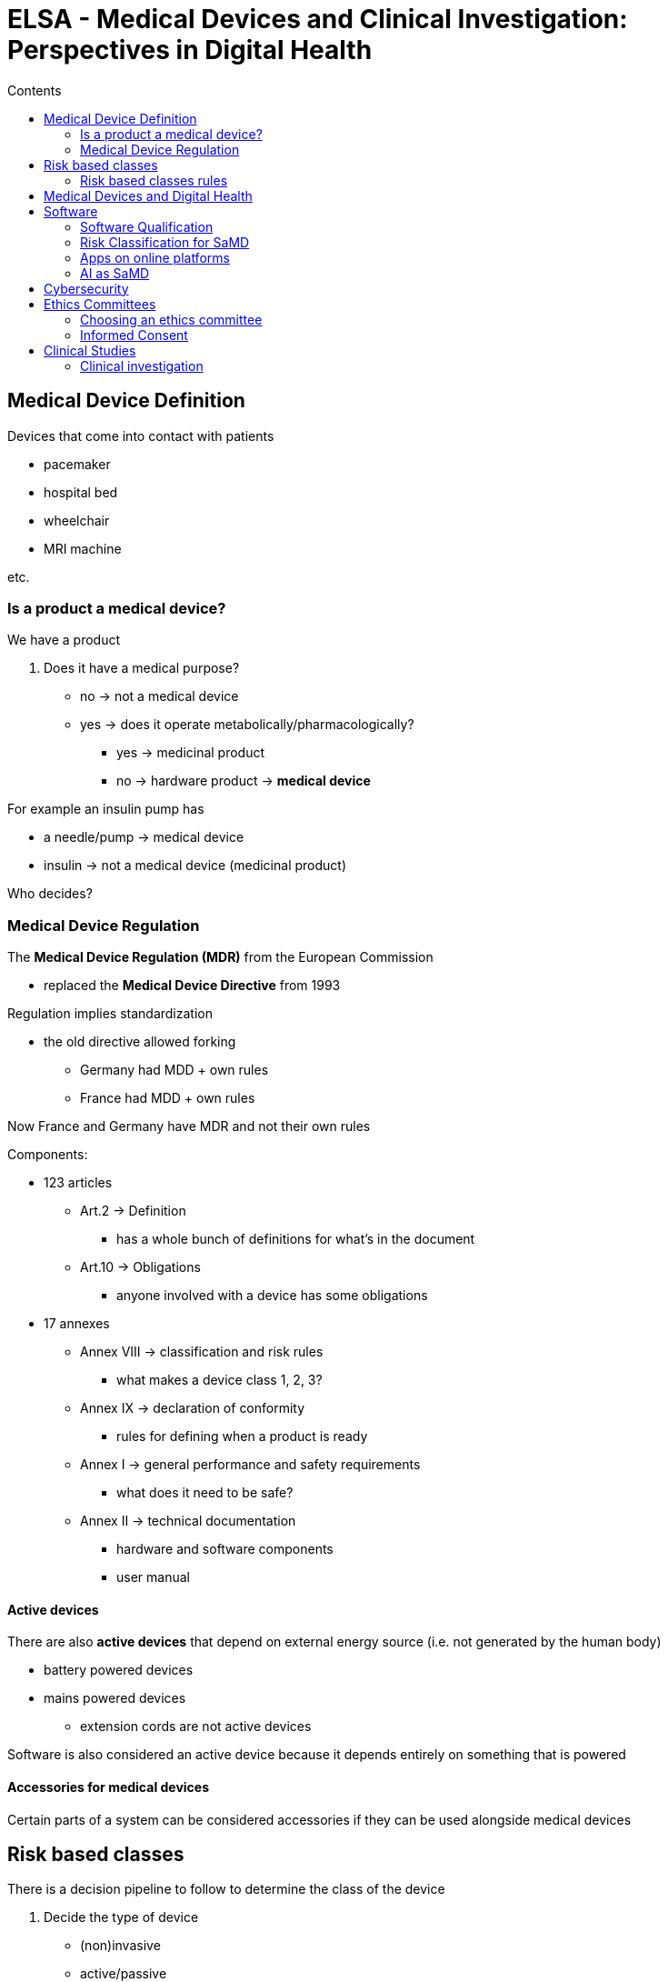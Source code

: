 = ELSA - Medical Devices and Clinical Investigation: Perspectives in Digital Health
:toc:
:toc-title: Contents
:nofooter:
:stem: latexmath

== Medical Device Definition

Devices that come into contact with patients

* pacemaker
* hospital bed
* wheelchair
* MRI machine

etc.

=== Is a product a medical device?

We have a product

. Does it have a medical purpose?
* no -> not a medical device
* yes -> does it operate metabolically/pharmacologically?
** yes -> medicinal product
** no -> hardware product -> *medical device*

For example an insulin pump has

* a needle/pump -> medical device
* insulin -> not a medical device (medicinal product)

Who decides?

=== Medical Device Regulation

The *Medical Device Regulation (MDR)* from the European Commission

* replaced the *Medical Device Directive* from 1993

Regulation implies standardization

* the old directive allowed forking
** Germany had MDD + own rules
** France had MDD + own rules

Now France and Germany have MDR and not their own rules

Components:

* 123 articles
** Art.2 -> Definition
*** has a whole bunch of definitions for what's in the document
** Art.10 -> Obligations
*** anyone involved with a device has some obligations
* 17 annexes
** Annex VIII -> classification and risk rules
*** what makes a device class 1, 2, 3?
** Annex IX -> declaration of conformity
*** rules for defining when a product is ready
** Annex I -> general performance and safety requirements
*** what does it need to be safe?
** Annex II -> technical documentation
*** hardware and software components
*** user manual

==== Active devices

There are also *active devices* that depend on external energy source (i.e. not generated by the human body)

* battery powered devices
* mains powered devices
** extension cords are not active devices

Software is also considered an active device because it depends entirely on something that is powered

==== Accessories for medical devices

Certain parts of a system can be considered accessories if they can be used alongside medical devices

== Risk based classes

There is a decision pipeline to follow to determine the class of the device

. Decide the type of device
* (non)invasive
* active/passive
* special product

. Look at each MDR classification rule
* find the one that applies

. If multiple rules apply pick the highest risk rule

. If the product is combined then die idk

=== Risk based classes rules

Rules are specific questions that are used to determine the device's class

22 total rules

* 4 rules for invasive devices
* 4 rules for non invasive devices
* 4 rules for active devices
* 9 rules for special devices

Class flow:

. Is it non active/non implantable/non invasive?
* yes -> Class 1 device
* no -> next question
. Is it invasive for long term use?
* no -> Class 2A
* yes -> Class 2B/3
. Does it emit/control energy?
* no -> 2A
* yes -> next question
. Is it implantable/sustaining life
* no -> not necessarily class 3
* yes -> class 3

This is more of a guideline

* gray areas by design
* depends on specific case

Each class may have multiple subclasses

* higher numbers have higher associated risk

==== Classes

Class 1 has the lowest risk

Manufacturers can self certify

* System quality (ISO 13485)
* Risk management
* Technical documentation
* Declaration of conformity
* CE mark as well

If something goes wrong then they are wholly responsible

Class 1 subclasses require an authorized third party to do review and assess the documentation

* 1S: sterile
* 1M: measuring function 
* 1R: reusable

Classes 2 and 3 require authorized third party by default

== Medical Devices and Digital Health

Big overlap

* Mobile health apps
* Wearables
* AI and data analysis

Not all wearables are medical devices

== Software

.MDR definition
A set of instructions that processes input data and creates output

Different types of softwares

. Accessory software
* no independent medical function
* supports primary medical device
* hardware can also be accessory to software

. Software in a Medical Device (SiMD)
* integral part of medical device
** insulin pump regulator
** pacemaker firmware

. Software as a Medical Device (SaMD)
* no hardware required
* software is the medical device
** melanoma recognition app

=== Software Qualification

. Does this software help diagnosis, treatment, etc.?
* no -> not a medical device
. Is the software accessory to a medical device?
* yes -> software is a medical device
. Does the software operate on data beyond storage/retrieval?
* no -> not a medical device
. Does the software benefit patients?
* no -> not a medical device

Some examples of healthcare software

* hospital information system
* decision support software
* electronic health records
* telemedicine
* web systems for monitoring

=== Risk Classification for SaMD

If software works as a decision support system:

* class IIa

If decisions may cause:

* death -> class III
* health deterioration -> class IIb

If software monitors physiological processes:

* class IIa

If changes in physiological processes/parameters can bring harm to the patient:

* class IIb

Else:

* class I

If MDSW is part of MDHW:

* MDSW risk class == MDHW risk class

If MDSW is standalone:

* risk class is independent of other hardware

=== Apps on online platforms

All medical apps must comply with rgulations regardless of app cost or source

* publishing app on platform -> placing on market
* availability for download -> making available on market

CAUTION: manufacturer is *always* responsible for compliance

App platform providers have 2 roles:

. Intermediary
* connect users and developers
* handle user reports
* ensure transparency

. Distributor/importer
* ensure safety

=== AI as SaMD

MDR and AI Act apply simultaneously when AI is used in SaMD

MDCG is being created

* defines guidelines for interplay between MDR and AI Act
** basically FAQ
* talks about MDAI
* split into chapters

WARNING: still being developed as of 2025-10-16

== Cybersecurity

Medical devices can be vulnerable to cyber attacks

* supply chain attack on pacemaker firmware can cause malfunctions and lead to death

Manufacturers must ensure safety/security by design and maintain post market surveillance

Need to ensure protection against data theft and data leaks

== Ethics Committees

Ethics committees are independent bodies that ensure the protection of rights, safety and well being of human subjects in clinical activities. 

Ethics committees must be independent to lower the chances of biased judgement

* no subordination to clinical structure where the committee works

There are 43 ethics committees in Italy

* 40 regional committees -> CET
** drug trials
** clinical investigations of MDs
** observational pharmacological studies
* 3 national committees -> CEN
** advanced therapies
** medical product trials

National committees aren't always composed of the same members

* sometimes they split

Ethics committees must wholly approve the study for the study to be approved

Ministry must also approve the study but minitry approval requires ethics committee approval

Can send proposal to both in parallel to save a bit of time

=== Choosing an ethics committee

The chosen committee needs to be valid for the given study

* pediatric studies need an EC that deals with pediatrics

Study sponsors/promoters are responsible for finding correct EC

* pharma companies that ask clinical centers to run a study
* clinical centers themselves

=== Informed Consent

All studies requiring people need an informed consent form/document

* attests that participants are taking part willingly and they can leave at any time

MDR rules and ISO standards for informed consent

WARNING: no informed consent = no study

Informed consent forms must be in plain language

* no legalese
* no tricks
* no loopholes

Other requirements:

* No coercion
* no reward
** if you participate we'll give you 100 euro

Vulnerable subjects can obtain consent from legal representative or caregivers

* subject assent if possible

== Clinical Studies

=== Clinical investigation

A systematic investigation of at least one human subjects to assess the performance/safety of a device

* demonstrates safety and clinical performance of device
* obtain/maintain CE marking
* generate real world data to improve the device

Clinical investigations of medicinal products follow different rules:

* CTR
* safety and efficacy of product
* randomized double blind
* different ISO standard